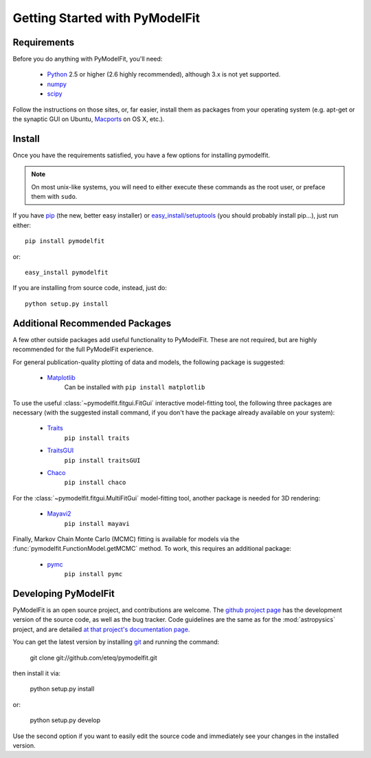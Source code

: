 Getting Started with PyModelFit
===============================


Requirements
------------
Before you do anything with PyModelFit, you'll need:

    * `Python <http://www.python.org/>`_ 2.5 or higher (2.6 highly recommended), although 3.x is not yet supported.
    * `numpy <http://numpy.scipy.org>`_ 
    * `scipy <http://www.scipy.org/>`_
    
Follow the instructions on those sites, or, far easier, install them as packages from your operating system (e.g. apt-get or the synaptic GUI on Ubuntu, `Macports <http://www.macports.org/>`_ on OS X, etc.).  


Install
-------

Once you have the requirements satisfied, you have a few options for installing pymodelfit.  

.. note::
    On most unix-like systems, you will need to either execute these commands as the root user, or preface them with ``sudo``.

If you have `pip <http://pypi.python.org/pypi/pip>`_ (the new, better easy installer) or `easy_install/setuptools <http://pypi.python.org/pypi/setuptools>`_ (you should probably install pip...), just run either::

    pip install pymodelfit

or::

    easy_install pymodelfit

If you are installing from source code, instead, just do::

    python setup.py install


Additional Recommended Packages
-------------------------------

A few other outside packages add useful functionality to PyModelFit.  These
are not required, but are highly recommended for the full PyModelFit 
experience.  

For general publication-quality plotting of data and models, the
following package is suggested:

    * `Matplotlib <http://matplotlib.sourceforge.net/index.html>`_
        Can be installed with ``pip install matplotlib``
    
To use the useful :class:`~pymodelfit.fitgui.FitGui` interactive model-fitting
tool, the following three packages are necessary (with the suggested install
command, if you don't have the package already available on your system):

    * `Traits <http://code.enthought.com/projects/traits/>`_
        ``pip install traits``
    * `TraitsGUI <http://code.enthought.com/projects/traits_gui/>`_
        ``pip install traitsGUI``
    * `Chaco <http://code.enthought.com/projects/chaco/>`_
        ``pip install chaco``
    
For the :class:`~pymodelfit.fitgui.MultiFitGui` model-fitting tool, another
package is needed for 3D rendering:

    * `Mayavi2 <http://code.enthought.com/projects/mayavi/>`_
        ``pip install mayavi``

Finally, Markov Chain Monte Carlo (MCMC) fitting is available for models via the
:func:`pymodelfit.FunctionModel.getMCMC` method.  To work, this requires an 
additional package:

    * `pymc <http://code.google.com/p/pymc/>`_
        ``pip install pymc``
        

Developing PyModelFit
---------------------

PyModelFit is an open source project, and contributions are welcome. The `github 
project page <http://github.com/eteq/pymodelfit>`_ has the development
version of the source code, as well as the bug tracker.   Code guidelines are 
the same as for the :mod:`astropysics` project, and are detailed 
`at that project's documentation page.
<http://packages.python.org/Astropysics/develop.html>`_

You can get the latest version by installing `git
<http://git-scm.com/>`_ and running the command:

    git clone git://github.com/eteq/pymodelfit.git 
    
then install it via:

    python setup.py install
    
or:

    python setup.py develop
    
Use the second option if you want to easily edit the source code and immediately see your changes in
the installed version.
